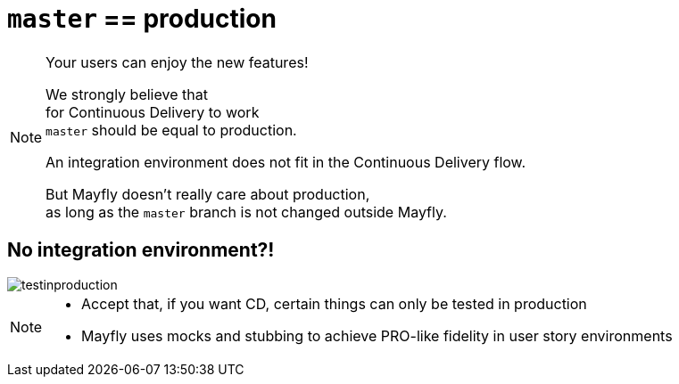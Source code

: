 = `master` == production

[NOTE.speaker]
--
Your users can enjoy the new features!

We strongly believe that +
for Continuous Delivery to work +
`master` should be equal to production.

An integration environment does not fit in
the Continuous Delivery flow.

But Mayfly doesn't really care about production, +
as long as the `master` branch is not changed
outside Mayfly.
--


== No integration environment?!

image::testinproduction.jpg[]


[NOTE.speaker]
--
* Accept that, if you want CD, certain things can only be tested in production
* Mayfly uses mocks and stubbing to achieve PRO-like fidelity in user story environments
--
